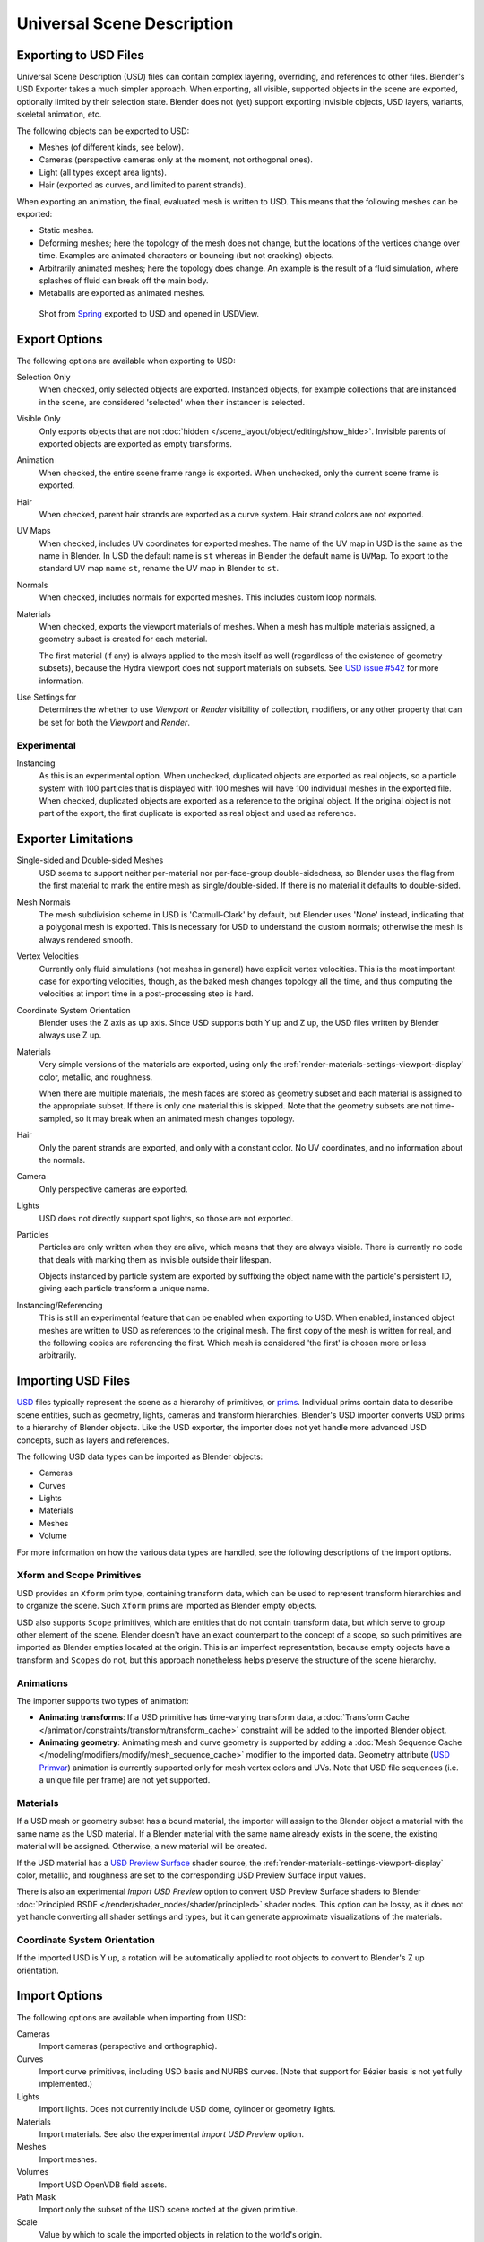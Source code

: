 
***************************
Universal Scene Description
***************************

Exporting to USD Files
======================

Universal Scene Description (USD) files can contain complex layering, overriding, and references to other files.
Blender's USD Exporter takes a much simpler approach. When exporting, all visible, supported objects in
the scene are exported, optionally limited by their selection state. Blender does not (yet) support exporting
invisible objects, USD layers, variants, skeletal animation, etc.

The following objects can be exported to USD:

- Meshes (of different kinds, see below).
- Cameras (perspective cameras only at the moment, not orthogonal ones).
- Light (all types except area lights).
- Hair (exported as curves, and limited to parent strands).

When exporting an animation, the final, evaluated mesh is written to USD.
This means that the following meshes can be exported:

- Static meshes.
- Deforming meshes; here the topology of the mesh does not change,
  but the locations of the vertices change over time. Examples are animated characters or
  bouncing (but not cracking) objects.
- Arbitrarily animated meshes; here the topology does change.
  An example is the result of a fluid simulation, where splashes of fluid can break off the main body.
- Metaballs are exported as animated meshes.

.. figure:: /images/files_import-export_usd_example.png

   Shot from `Spring <https://cloud.blender.org/films/spring/>`__ exported to USD and opened in USDView.


.. _bpy.ops.wm.usd_export:

Export Options
==============

The following options are available when exporting to USD:

Selection Only
   When checked, only selected objects are exported.
   Instanced objects, for example collections that are instanced in the scene,
   are considered 'selected' when their instancer is selected.

Visible Only
   Only exports objects that are not :doc:`hidden </scene_layout/object/editing/show_hide>`.
   Invisible parents of exported objects are exported as empty transforms.

Animation
   When checked, the entire scene frame range is exported.
   When unchecked, only the current scene frame is exported.

Hair
   When checked, parent hair strands are exported as a curve system.
   Hair strand colors are not exported.

UV Maps
   When checked, includes UV coordinates for exported meshes.
   The name of the UV map in USD is the same as the name in Blender.
   In USD the default name is ``st`` whereas in Blender the default name is ``UVMap``.
   To export to the standard UV map name ``st``, rename the UV map in Blender to ``st``.

Normals
   When checked, includes normals for exported meshes. This includes custom loop normals.

Materials
   When checked, exports the viewport materials of meshes.
   When a mesh has multiple materials assigned, a geometry subset is created for each material.

   The first material (if any) is always applied to the mesh itself as well
   (regardless of the existence of geometry subsets),
   because the Hydra viewport does not support materials on subsets.
   See `USD issue #542 <https://github.com/PixarAnimationStudios/USD/issues/542>`__
   for more information.

Use Settings for
   Determines the whether to use *Viewport* or *Render* visibility of collection, modifiers,
   or any other property that can be set for both the *Viewport* and *Render*.


Experimental
------------

Instancing
   As this is an experimental option. When unchecked,
   duplicated objects are exported as real objects, so a particle system with
   100 particles that is displayed with 100 meshes will have 100 individual meshes
   in the exported file. When checked, duplicated objects are exported as
   a reference to the original object. If the original object is not part of the export,
   the first duplicate is exported as real object and used as reference.


Exporter Limitations
====================

Single-sided and Double-sided Meshes
   USD seems to support neither per-material nor per-face-group double-sidedness,
   so Blender uses the flag from the first material to mark the entire mesh as single/double-sided.
   If there is no material it defaults to double-sided.

Mesh Normals
   The mesh subdivision scheme in USD is 'Catmull-Clark' by default,
   but Blender uses 'None' instead, indicating that a polygonal mesh is exported.
   This is necessary for USD to understand the custom normals;
   otherwise the mesh is always rendered smooth.

Vertex Velocities
   Currently only fluid simulations (not meshes in general) have explicit vertex velocities.
   This is the most important case for exporting velocities, though,
   as the baked mesh changes topology all the time, and
   thus computing the velocities at import time in a post-processing step is hard.

Coordinate System Orientation
   Blender uses the Z axis as up axis. Since USD supports both Y up and Z up,
   the USD files written by Blender always use Z up.

Materials
   Very simple versions of the materials are exported, using only
   the :ref:`render-materials-settings-viewport-display` color, metallic, and roughness.

   When there are multiple materials, the mesh faces are stored as geometry subset
   and each material is assigned to the appropriate subset.
   If there is only one material this is skipped. Note that the geometry subsets are not time-sampled,
   so it may break when an animated mesh changes topology.

Hair
   Only the parent strands are exported, and only with a constant color.
   No UV coordinates, and no information about the normals.

Camera
   Only perspective cameras are exported.

Lights
   USD does not directly support spot lights, so those are not exported.

Particles
   Particles are only written when they are alive, which means that they are always visible.
   There is currently no code that deals with marking them as invisible outside their lifespan.

   Objects instanced by particle system are exported by suffixing the object name with
   the particle's persistent ID, giving each particle transform a unique name.

Instancing/Referencing
   This is still an experimental feature that can be enabled when exporting to USD.
   When enabled, instanced object meshes are written to USD as references to the original mesh.
   The first copy of the mesh is written for real, and the following copies are referencing the first.
   Which mesh is considered 'the first' is chosen more or less arbitrarily.


Importing USD Files
===================

`USD <https://graphics.pixar.com/usd/docs/index.html>`__ files typically represent the scene as
a hierarchy of primitives, or `prims <https://graphics.pixar.com/usd/docs/USD-Glossary.html#USDGlossary-Prim>`__.
Individual prims contain data to describe scene entities, such as geometry, lights, cameras and transform hierarchies.
Blender's USD importer converts USD prims to a hierarchy of Blender objects. Like the USD exporter,
the importer does not yet handle more advanced USD concepts, such as layers and references.

The following USD data types can be imported as Blender objects:

- Cameras
- Curves
- Lights
- Materials
- Meshes
- Volume

For more information on how the various data types are handled,
see the following descriptions of the import options.


Xform and Scope Primitives
--------------------------

USD provides an ``Xform`` prim type, containing transform data, which can be
used to represent transform hierarchies and to organize the scene.
Such ``Xform`` prims are imported as Blender empty objects.

USD also supports ``Scope`` primitives, which are entities
that do not contain transform data, but which serve to group other element of the scene.
Blender doesn't have an exact counterpart to the concept of a scope,
so such primitives are imported as Blender empties located at the origin.
This is an imperfect representation, because empty objects have a transform and ``Scopes`` do not,
but this approach nonetheless helps preserve the structure of the scene hierarchy.


Animations
----------

The importer supports two types of animation:

- **Animating transforms**: If a USD primitive has time-varying transform data,
  a :doc:`Transform Cache </animation/constraints/transform/transform_cache>` constraint
  will be added to the imported Blender object.
- **Animating geometry**: Animating mesh and curve geometry is supported by adding
  a :doc:`Mesh Sequence Cache </modeling/modifiers/modify/mesh_sequence_cache>` modifier to the imported data.
  Geometry attribute (`USD Primvar <https://graphics.pixar.com/usd/docs/USD-Glossary.html#USDGlossary-Primvar>`__)
  animation is currently supported only for mesh vertex colors and UVs.
  Note that USD file sequences (i.e. a unique file per frame) are not yet supported.


Materials
---------

If a USD mesh or geometry subset has a bound material, the importer will assign to
the Blender object a material with the same name as the USD material.
If a Blender material with the same name already exists in the scene,
the existing material will be assigned. Otherwise, a new material will be created.

If the USD material has
a `USD Preview Surface <https://graphics.pixar.com/usd/docs/UsdPreviewSurface-Proposal.html>`__ shader source,
the :ref:`render-materials-settings-viewport-display` color, metallic, and roughness are set to
the corresponding USD Preview Surface input values.

There is also an experimental *Import USD Preview* option to convert USD Preview Surface shaders
to Blender :doc:`Principled BSDF </render/shader_nodes/shader/principled>` shader nodes.
This option can be lossy, as it does not yet handle converting all shader settings and types,
but it can generate approximate visualizations of the materials.


Coordinate System Orientation
-----------------------------

If the imported USD is Y up, a rotation will be automatically applied to
root objects to convert to Blender's Z up orientation.


Import Options
==============

The following options are available when importing from USD:

Cameras
   Import cameras (perspective and orthographic).

Curves
   Import curve primitives, including USD basis and NURBS curves.
   (Note that support for Bézier basis is not yet fully implemented.)

Lights
   Import lights. Does not currently include USD dome, cylinder or geometry lights.

Materials
   Import materials. See also the experimental *Import USD Preview* option.

Meshes
   Import meshes.

Volumes
   Import USD OpenVDB field assets.

Path Mask
   Import only the subset of the USD scene rooted at the given primitive.

Scale
   Value by which to scale the imported objects in relation to the world's origin.

UV Coordinates
   Read mesh UV coordinates.

Vertex Colors
   Convert the USD mesh ``displayColor`` values to Blender mesh vertex colors.

Subdivision
   Create subdivision surface modifiers based on the USD ``SubdivisionScheme`` attribute.

Import Instance Proxies
   Create unique Blender objects for USD instances.

Visible Primitives Only
   Do not import invisible USD primitives. Only applies to primitives with a non-animated
   `visibility <https://graphics.pixar.com/usd/docs/USD-Glossary.html#USDGlossary-Visibility>`__ attribute.
   Primitives with animated visibility will always be imported.

Guide
   Include primitives with
   `purpose <https://graphics.pixar.com/usd/docs/USD-Glossary.html#USDGlossary-Purpose>`__ ``guide``.

Proxy
   Include primitives with purpose ``proxy``.

Render
   Include primitives with purpose ``render``.

Set Frame Range
   Update the scene's start and end frame to match those of the USD stage.

Relative Path
   Select the file relative to the blend file.

Create Collection
   Add all imported objects to a new collection.

Light Intensity Scale
   Scale for the intensity of imported lights.


Experimental
------------

Import USD Preview
   Convert USD Preview Surface shaders to Principled BSDF shader networks.

Set Material Blend
   If the *Import USD Preview* option is enabled, the material blend method will automatically be set based on
   the ``opacity`` and ``opacityThreshold`` shader inputs, allowing for visualization of transparent objects.
